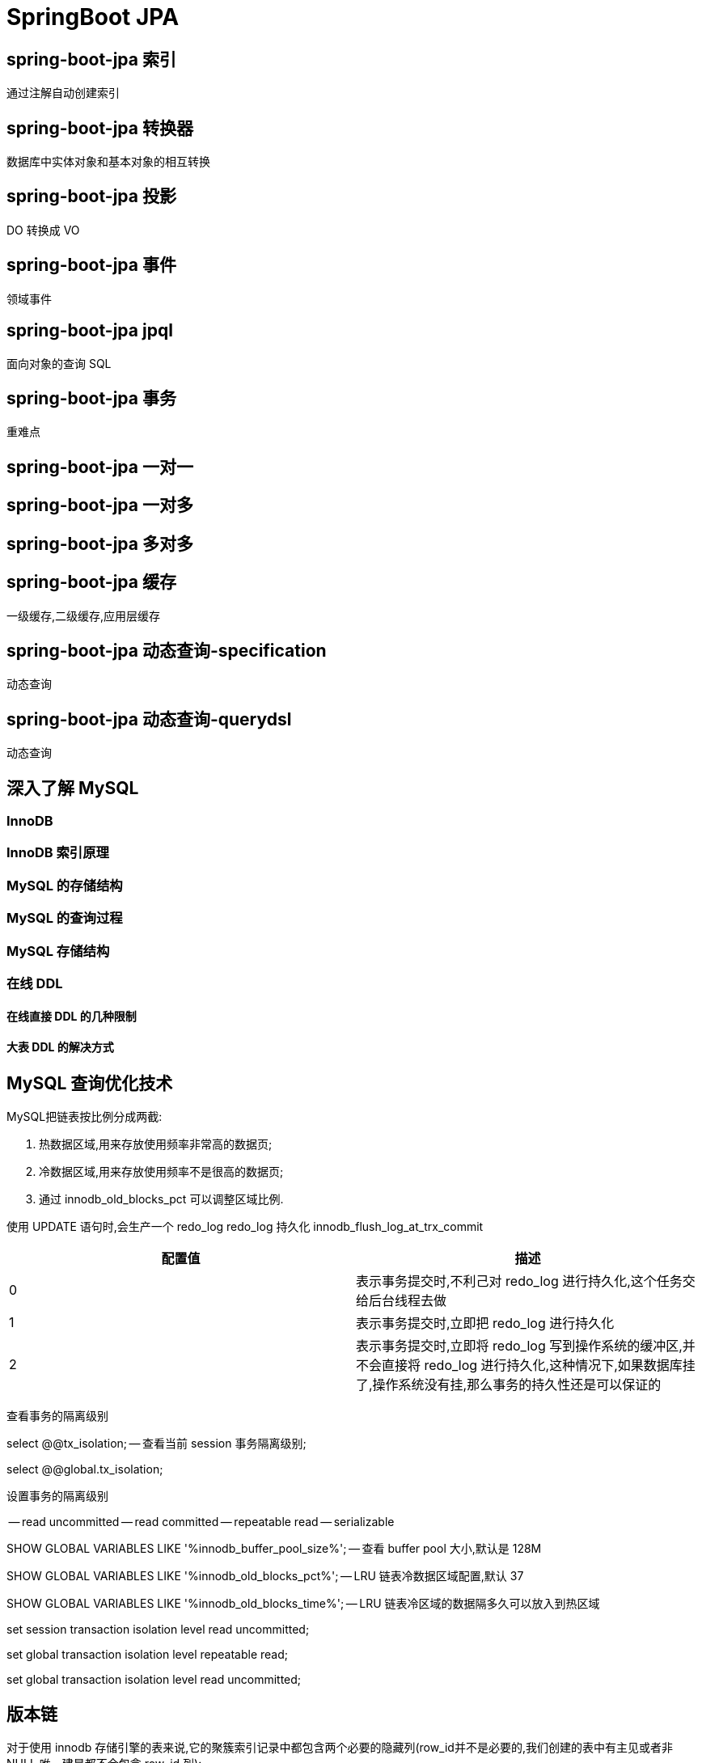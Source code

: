 = SpringBoot JPA
:pdf-themesdir: theme
:pdf-fontsdir: fonts
:pdf-theme: KaiGenGothicCN

:icons: font


== spring-boot-jpa 索引

通过注解自动创建索引

== spring-boot-jpa 转换器

数据库中实体对象和基本对象的相互转换

== spring-boot-jpa 投影

DO 转换成 VO

== spring-boot-jpa 事件

领域事件

== spring-boot-jpa jpql

面向对象的查询 SQL

== spring-boot-jpa 事务

重难点

== spring-boot-jpa 一对一

== spring-boot-jpa 一对多

== spring-boot-jpa 多对多

== spring-boot-jpa 缓存

一级缓存,二级缓存,应用层缓存

== spring-boot-jpa 动态查询-specification

动态查询

== spring-boot-jpa 动态查询-querydsl

动态查询

== 深入了解 MySQL

=== InnoDB

=== InnoDB 索引原理

=== MySQL 的存储结构

=== MySQL 的查询过程

=== MySQL 存储结构

=== 在线 DDL

==== 在线直接 DDL 的几种限制

==== 大表 DDL 的解决方式

== MySQL 查询优化技术

MySQL把链表按比例分成两截:

. 热数据区域,用来存放使用频率非常高的数据页;

. 冷数据区域,用来存放使用频率不是很高的数据页;

. 通过 innodb_old_blocks_pct 可以调整区域比例.

使用 UPDATE 语句时,会生产一个 redo_log redo_log 持久化 innodb_flush_log_at_trx_commit

|===
^|配置值 ^|描述

^|0
|表示事务提交时,不利己对 redo_log 进行持久化,这个任务交给后台线程去做

^|1
|表示事务提交时,立即把 redo_log 进行持久化

^|2
|表示事务提交时,立即将 redo_log 写到操作系统的缓冲区,并不会直接将 redo_log 进行持久化,这种情况下,如果数据库挂了,操作系统没有挂,那么事务的持久性还是可以保证的
|===

查看事务的隔离级别

[source,sql]
====
select @@tx_isolation; -- 查看当前 session 事务隔离级别;

select @@global.tx_isolation;
====

设置事务的隔离级别

-- read uncommitted
-- read committed
-- repeatable read
-- serializable

[source,sql]
====
SHOW GLOBAL VARIABLES LIKE '%innodb_buffer_pool_size%'; -- 查看 buffer pool 大小,默认是 128M

SHOW GLOBAL VARIABLES LIKE '%innodb_old_blocks_pct%'; -- LRU 链表冷数据区域配置,默认 37

SHOW GLOBAL VARIABLES LIKE '%innodb_old_blocks_time%'; -- LRU 链表冷区域的数据隔多久可以放入到热区域
====

[source,sql]
====
set session transaction isolation level read uncommitted;

set global transaction isolation level repeatable read;

set global transaction isolation level read uncommitted;
====

== 版本链

对于使用 innodb 存储引擎的表来说,它的聚簇索引记录中都包含两个必要的隐藏列(row_id并不是必要的,我们创建的表中有主见或者非 NULL 唯一建是都不会包含 row_id 列):

. trx_id: 每次对某条记录进行改动时,都会把对应的事务 id 赋值给 trx_id 隐藏列.
. roll_pointer: 每次对某条记录进行改动时,这个隐藏列会存储一个指针,可以通过这个指针找到该记录修改前的信息.

== ReadView

对于使用 read uncommitted 隔离级别的事务来说,直接读取记录的最新版本就好了,对于使用 serializable 隔离级别的事务来说,使用加锁的方式来访问记录.对于使用 read committed 和 repeatable read 隔离级别的事务来说,就需要用到我们上边所说的版本链了,核心问题就是:
需要判断一下版本链中的哪个版本是当前事务可见的.

ReadView 中主要包含 4 个比较重要的内容:

. m_ids: 表示在生产 ReadView 时,当前系统中活跃的读写事务的事务 id 列表;
. min_trx_id: 表示在生成 ReadView 时当前系统中活跃的事务中最小的事务 id,也就是 m_ids 中最小值;
. max_trx_id: 表示生产 ReadView 时系统中应该分配给下一个事务的 id 值;
. creator_trx_id: 表示生成该 ReadView 的事务的事务 id.

[IMPORTANT]
====
注意: max_trx_id 并不是 m_ids 中的最大值,事务 id 是递增分配的.比方说现有 id 为 1,2,3 这个三个事务,之后 id 为 3 的事务提交了, 那么一个新的读事务在生成 ReadView 时, m_ids 就包括了 1和 2, min_trx_id 的值就是 1,max_trx_id 的值就是 4.
====

有了这个 ReadView, 这样在访问某条记录时,只需要按照下边的步骤判断记录的某个版本是否可见:

. 如果被访问版本的 trx_id 属性值与 ReadView 中 creator_trx_id 值相同, 意味着当前事务在访问它自己修改过的记录,所以该版本可以被当前事务访问.

. 如果被访问版本的 trx_id 属性值小于 ReadView 中的 min_trx_id 值,表示生成该版本的事务在当前事务生成 ReadView 前已经提交,所以该版本可以被当前事务访问.

. 如果被访问版本的 trx_id 属性值大于 ReadView 中 max_trx_id 值,表示生成该版本的事务在当前事务生成 ReadView 后才开启,所以该版本不可以被当前事务访问.

. 如果被访问版本的 trx_id 属性值在 ReadView 中的 min_trx_id 和 max_trx_id 之间,那就需要判断一下 trx_id 属性值是不是在 m_ids 列表中,如果在,说明创建 ReadView 时生成了该版本的事务还是活跃的,该版本不可以被访问; 如果不在,说明创建 ReadView 时, 生成该版本的事务已经被提交,该版本可以被访问.

行锁

LOCK_REC_NOT_GAP: 单个行记录上的锁.
LOCk_GAP: 间隙锁,锁定一个范围,但不包括记录本身.GAP 锁的目的,是为了防止同一事物的两次当前读,出现幻读的情况.
LOCK_ORDINARY: 锁定一个范围,并且锁定记录本上.对于行的查询,都是采用该方法,主要的目的是解决幻读的问题.

== redo log 简介

[TIP]
====
redo log 属于存储引擎侧的技术, 主要是为了解决 innodb 事务的问题, 为了保证一致性, 用户提交完事务后, mysql 会将用户提交的数据写到 redo log 中, 等 redo log 写入成功后给用户返回成功.
====

[qanda]
为什么写入的是 redo log 不直接写磁盘::
mysql

== 查看 redo log 相关的配置.

查看 redo log 的文件大小, 默认是 48M.
`SHOW GLOBAL VARIABLES LIKE '%innodb_log_file_size%'`;

查看 redo log 的个数:
`SHOW GLOBAL VARIABLES LIKE '%innodb_log_files_in_group%'`;

写 redo log 时机配置项, 默认是 1:
`SHOW GLOBAL VARIABLES LIKE '%innodb_flush_log_at_trx_commit%';`

|===
|配置值 |描述

|0
|表示事物提交时,不不立即对 redo log 进行持久化,这个任务交给后台线程去做

|1
|表示事务提交时,立即把 redo log 进行持久化.默认值是 1.

|2
|表示事务提交时,立即将 redo log 写到操作系统的缓存区,并不会直接将 redo log 进行持久化. +
这种情况下, 如果数据库挂了,操作系统没挂,那么事务的持久性还是可以保证的.
|===

write -> 写到内存中(操作系统的缓存)

flush -> 写到磁盘中

image::image/MySQL存储-1.jpg[title="每页数据结构",alt="Sunset",width="500",height="500"]

image::image/MySQL存储-2.jpg[title="每页数据结构",alt="Sunset",width="500",height="500"]

image::image/MySQL存储-3.jpg[title="索引结构",alt="Sunset",width="500",height="500"]

image::image/MySQL存储-4.jpg[title="BufferPool",alt="Sunset",width="500",height="500"]

image::image/MySQL存储-5.jpg[title=",链",alt="Sunset",width="500",height="500"]

